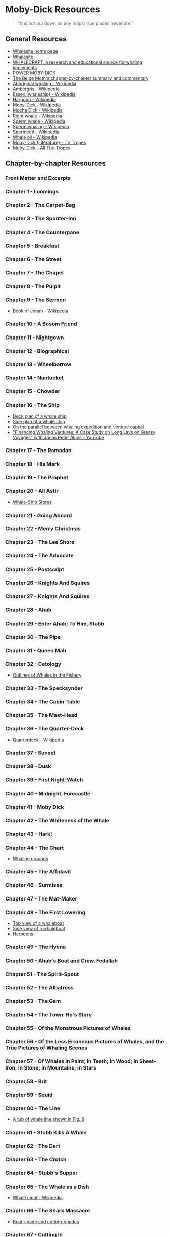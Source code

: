* Moby-Dick Resources
  :PROPERTIES:
  :CUSTOM_ID: moby-dick-resources
  :END:
#+begin_quote
  "It is not put down on any maps; true places never are."
#+end_quote
** General Resources
   :PROPERTIES:
   :CUSTOM_ID: general-resources
   :END:
- [[https://whalesite.org/][Whalesite home page]]
- [[https://whalesite.org/whaling/index.htm][Whalesite]]
- [[https://whalesite.org/whaling/whalecraft/index.html][WHALECRAFT, a research and educational source for whaling implements]]
- [[http://www.powermobydick.com/][POWER MOBY-DICK]]
- [[https://beigemoth.blog/moby-dick/][The Beige Moth's chapter-by-chapter summary and commentary]]
- [[https://en.wikipedia.org/wiki/Aboriginal_whaling][Aboriginal whaling - Wikipedia]]
- [[https://en.wikipedia.org/wiki/Ambergris][Ambergris - Wikipedia]]
- [[https://en.wikipedia.org/wiki/Essex_(whaleship)][Essex (whaleship) - Wikipedia]]
- [[https://en.wikipedia.org/wiki/Harpoon][Harpoon - Wikipedia]]
- [[https://en.wikipedia.org/wiki/Moby-Dick][Moby-Dick - Wikipedia]]
- [[https://en.wikipedia.org/wiki/Mocha_Dick][Mocha Dick - Wikipedia]]
- [[https://en.wikipedia.org/wiki/Right_whale][Right whale - Wikipedia]]
- [[https://en.wikipedia.org/wiki/Sperm_whale][Sperm whale - Wikipedia]]
- [[https://en.wikipedia.org/wiki/Sperm_whaling][Sperm whaling - Wikipedia]]
- [[https://en.wikipedia.org/wiki/Spermaceti][Spermceti - Wikipedia]]
- [[https://en.wikipedia.org/wiki/Whale_oil][Whale oil - Wikipedia]]
- [[https://tvtropes.org/pmwiki/pmwiki.php/Literature/MobyDick][Moby-Dick (Literature) - TV Tropes]]
- [[https://allthetropes.org/wiki/Moby-Dick][Moby-Dick - All The Tropes]]
  
** Chapter-by-chapter Resources
   :PROPERTIES:
   :CUSTOM_ID: chapter-by-chapter-resources
   :END:
*** Front Matter and Excerpts
    :PROPERTIES:
    :CUSTOM_ID: front-matter-and-excerpts
    :END:
*** Chapter 1 - Loomings
    :PROPERTIES:
    :CUSTOM_ID: chapter-1---loomings
    :END:
*** Chapter 2 - The Carpet-Bag
    :PROPERTIES:
    :CUSTOM_ID: chapter-2---the-carpet-bag
    :END:
*** Chapter 3 - The Spouter-Inn
    :PROPERTIES:
    :CUSTOM_ID: chapter-3---the-spouter-inn
    :END:
*** Chapter 4 - The Counterpane
    :PROPERTIES:
    :CUSTOM_ID: chapter-4---the-counterpane
    :END:
*** Chapter 5 - Breakfast
    :PROPERTIES:
    :CUSTOM_ID: chapter-5---breakfast
    :END:
*** Chapter 6 - The Street
    :PROPERTIES:
    :CUSTOM_ID: chapter-6---the-street
    :END:
*** Chapter 7 - The Chapel
    :PROPERTIES:
    :CUSTOM_ID: chapter-7---the-chapel
    :END:
*** Chapter 8 - The Pulpit
    :PROPERTIES:
    :CUSTOM_ID: chapter-8---the-pulpit
    :END:
*** Chapter 9 - The Sermon
    :PROPERTIES:
    :CUSTOM_ID: chapter-9---the-sermon
    :END:
- [[https://en.wikipedia.org/wiki/Book_of_Jonah#][Book of Jonah -
  Wikipedia]]

*** Chapter 10 - A Bosom Friend
    :PROPERTIES:
    :CUSTOM_ID: chapter-10---a-bosom-friend
    :END:
*** Chapter 11 - Nightgown
    :PROPERTIES:
    :CUSTOM_ID: chapter-11---nightgown
    :END:
*** Chapter 12 - Biographical
    :PROPERTIES:
    :CUSTOM_ID: chapter-12---biographical
    :END:


*** Chapter 13 - Wheelbarrow
    :PROPERTIES:
    :CUSTOM_ID: chapter-13---wheelbarrow
    :END:
*** Chapter 14 - Nantucket
    :PROPERTIES:
    :CUSTOM_ID: chapter-14---nantucket
    :END:
*** Chapter 15 - Chowder
    :PROPERTIES:
    :CUSTOM_ID: chapter-15---chowder
    :END:
*** Chapter 16 - The Ship
    :PROPERTIES:
    :CUSTOM_ID: chapter-16---the-ship
    :END:
- [[https://whalesite.org/whaling/plate189-1.htm][Deck plan of a whale
  ship]]
- [[https://whalesite.org/whaling/plate189-2.htm][Side plan of a whale
  ship]]
- [[https://nha.org/research/nantucket-history/history-topics/short-lays-on-greasy-voyages-whaling-and-venture-capital/][On
  the parallel between whaling expedition and venture captial]]
- [[https://www.youtube.com/watch?v=RnqIMI_Epeo]["Financing Whaling Ventures: A Case Study on Long Lays on Greasy Voyages" with Jonas Peter Akins - YouTube]]

*** Chapter 17 - The Ramadan
    :PROPERTIES:
    :CUSTOM_ID: chapter-17---the-ramadan
    :END:
*** Chapter 18 - His Mark
    :PROPERTIES:
    :CUSTOM_ID: chapter-18---his-mark
    :END:
*** Chapter 19 - The Prophet
    :PROPERTIES:
    :CUSTOM_ID: chapter-19---the-prophet
    :END:
*** Chapter 20 - All Astir
    :PROPERTIES:
    :CUSTOM_ID: chapter-20---all-astir
    :END:
- [[https://whalesite.org/whaling/stores.htm][Whale-Ship Stores]]

*** Chapter 21 - Going Aboard
    :PROPERTIES:
    :CUSTOM_ID: chapter-21---going-aboard
    :END:
*** Chapter 22 - Merry Christmas
    :PROPERTIES:
    :CUSTOM_ID: chapter-22---merry-christmas
    :END:
*** Chapter 23 - The Lee Shore
    :PROPERTIES:
    :CUSTOM_ID: chapter-23---the-lee-shore
    :END:
*** Chapter 24 - The Advocate
    :PROPERTIES:
    :CUSTOM_ID: chapter-24---the-advocate
    :END:
*** Chapter 25 - Postscript
    :PROPERTIES:
    :CUSTOM_ID: chapter-25---postscript
    :END:
*** Chapter 26 - Knights And Squires
    :PROPERTIES:
    :CUSTOM_ID: chapter-26---knights-and-squires
    :END:
*** Chapter 27 - Knights And Squires
    :PROPERTIES:
    :CUSTOM_ID: chapter-27---knights-and-squires
    :END:
*** Chapter 28 - Ahab
    :PROPERTIES:
    :CUSTOM_ID: chapter-28---ahab
    :END:
*** Chapter 29 - Enter Ahab; To Him, Stubb
    :PROPERTIES:
    :CUSTOM_ID: chapter-29---enter-ahab-to-him-stubb
    :END:
*** Chapter 30 - The Pipe
    :PROPERTIES:
    :CUSTOM_ID: chapter-30---the-pipe
    :END:
*** Chapter 31 - Queen Mab
    :PROPERTIES:
    :CUSTOM_ID: chapter-31---queen-mab
    :END:
*** Chapter 32 - Cetology
    :PROPERTIES:
    :CUSTOM_ID: chapter-32---cetology
    :END:
- [[https://whalesite.org/whaling/plate184.htm][Outlines of Whales in
  the Fishery]]

*** Chapter 33 - The Specksynder
    :PROPERTIES:
    :CUSTOM_ID: chapter-33---the-specksynder
    :END:
*** Chapter 34 - The Cabin-Table
    :PROPERTIES:
    :CUSTOM_ID: chapter-34---the-cabin-table
    :END:
*** Chapter 35 - The Mast-Head
    :PROPERTIES:
    :CUSTOM_ID: chapter-35---the-mast-head
    :END:
*** Chapter 36 - The Quarter-Deck
    :PROPERTIES:
    :CUSTOM_ID: chapter-36---the-quarter-deck
    :END:
- [[https://en.wikipedia.org/wiki/Quarterdeck][Quarterdeck - Wikipedia]]

*** Chapter 37 - Sunset
    :PROPERTIES:
    :CUSTOM_ID: chapter-37---sunset
    :END:
*** Chapter 38 - Dusk
    :PROPERTIES:
    :CUSTOM_ID: chapter-38---dusk
    :END:
*** Chapter 39 - First Night-Watch
    :PROPERTIES:
    :CUSTOM_ID: chapter-39---first-night-watch
    :END:
*** Chapter 40 - Midnight, Forecastle
    :PROPERTIES:
    :CUSTOM_ID: chapter-40---midnight-forecastle
    :END:
*** Chapter 41 - Moby Dick
    :PROPERTIES:
    :CUSTOM_ID: chapter-41---moby-dick
    :END:
*** Chapter 42 - The Whiteness of the Whale
    :PROPERTIES:
    :CUSTOM_ID: chapter-42---the-whiteness-of-the-whale
    :END:
*** Chapter 43 - Hark!
    :PROPERTIES:
    :CUSTOM_ID: chapter-43---hark
    :END:
*** Chapter 44 - The Chart
    :PROPERTIES:
    :CUSTOM_ID: chapter-44---the-chart
    :END:
- [[https://whalesite.org/whaling/plate183.htm][Whaling grounds]]

*** Chapter 45 - The Affidavit
    :PROPERTIES:
    :CUSTOM_ID: chapter-45---the-affidavit
    :END:
*** Chapter 46 - Surmises
    :PROPERTIES:
    :CUSTOM_ID: chapter-46---surmises
    :END:
*** Chapter 47 - The Mat-Maker
    :PROPERTIES:
    :CUSTOM_ID: chapter-47---the-mat-maker
    :END:
*** Chapter 48 - The First Lowering
    :PROPERTIES:
    :CUSTOM_ID: chapter-48---the-first-lowering
    :END:
- [[https://whalesite.org/whaling/plate191.htm][Top view of a
  whaleboat]]
- [[https://whalesite.org/whaling/plate192.htm][Side view of a
  whaleboat]]
- [[https://whalesite.org/whaling/plate194.htm][Harpoons]]

*** Chapter 49 - The Hyena
    :PROPERTIES:
    :CUSTOM_ID: chapter-49---the-hyena
    :END:
*** Chapter 50 - Ahab's Boat and Crew. Fedallah
    :PROPERTIES:
    :CUSTOM_ID: chapter-50---ahabs-boat-and-crew.-fedallah
    :END:
*** Chapter 51 - The Spirit-Spout
    :PROPERTIES:
    :CUSTOM_ID: chapter-51---the-spirit-spout
    :END:
*** Chapter 52 - The Albatross
    :PROPERTIES:
    :CUSTOM_ID: chapter-52---the-albatross
    :END:
*** Chapter 53 - The Gam
    :PROPERTIES:
    :CUSTOM_ID: chapter-53---the-gam
    :END:
*** Chapter 54 - The Town-Ho's Story
    :PROPERTIES:
    :CUSTOM_ID: chapter-54---the-town-hos-story
    :END:
*** Chapter 55 - Of the Monstrous Pictures of Whales
    :PROPERTIES:
    :CUSTOM_ID: chapter-55---of-the-monstrous-pictures-of-whales
    :END:
*** Chapter 56 - Of the Less Erroneous Pictures of Whales, and the True Pictures of Whaling Scenes
    :PROPERTIES:
    :CUSTOM_ID: chapter-56---of-the-less-erroneous-pictures-of-whales-and-the-true-pictures-of-whaling-scenes
    :END:
*** Chapter 57 - Of Whales in Paint; in Teeth; in Wood; in Sheet-Iron; in Stone; in Mountains; in Stars
    :PROPERTIES:
    :CUSTOM_ID: chapter-57---of-whales-in-paint-in-teeth-in-wood-in-sheet-iron-in-stone-in-mountains-in-stars
    :END:
*** Chapter 58 - Brit
    :PROPERTIES:
    :CUSTOM_ID: chapter-58---brit
    :END:
*** Chapter 59 - Squid
    :PROPERTIES:
    :CUSTOM_ID: chapter-59---squid
    :END:
*** Chapter 60 - The Line
    :PROPERTIES:
    :CUSTOM_ID: chapter-60---the-line
    :END:
- [[https://whalesite.org/whaling/plate193.htm][A tub of whale line
  shown in Fig. 8]]

*** Chapter 61 - Stubb Kills A Whale
    :PROPERTIES:
    :CUSTOM_ID: chapter-61---stubb-kills-a-whale
    :END:
*** Chapter 62 - The Dart
    :PROPERTIES:
    :CUSTOM_ID: chapter-62---the-dart
    :END:
*** Chapter 63 - The Crotch
    :PROPERTIES:
    :CUSTOM_ID: chapter-63---the-crotch
    :END:
*** Chapter 64 - Stubb's Supper
    :PROPERTIES:
    :CUSTOM_ID: chapter-64---stubbs-supper
    :END:
*** Chapter 65 - The Whale as a Dish
    :PROPERTIES:
    :CUSTOM_ID: chapter-65---the-whale-as-a-dish
    :END:
- [[https://en.wikipedia.org/wiki/Whale_meat][Whale meat - Wikipedia]]

*** Chapter 66 - The Shark Massacre
    :PROPERTIES:
    :CUSTOM_ID: chapter-66---the-shark-massacre
    :END:
- [[https://whalesite.org/whaling/plate205.htm][Boat-spade and
  cutting-spades]]

*** Chapter 67 - Cutting In
    :PROPERTIES:
    :CUSTOM_ID: chapter-67---cutting-in
    :END:
- [[https://en.wikipedia.org/wiki/Flensing][Flensing on Wikipedia]],
  useful for visualizing the cutting process.
- [[https://whalesite.org/whaling/plate206.htm][Cutting-tackle used in
  "cutting in" the whale]]

*** Chapter 68 - The Blanket
    :PROPERTIES:
    :CUSTOM_ID: chapter-68---the-blanket
    :END:
- [[https://en.wikipedia.org/wiki/Blubber][Blubber - Wikipedia]]

*** Chapter 69 - The Funeral
    :PROPERTIES:
    :CUSTOM_ID: chapter-69---the-funeral
    :END:
*** Chapter 70 - The Sphynx
    :PROPERTIES:
    :CUSTOM_ID: chapter-70---the-sphynx
    :END:
*** Chapter 71 - The Jeroboam's Story
    :PROPERTIES:
    :CUSTOM_ID: chapter-71---the-jeroboams-story
    :END:
*** Chapter 72 - The Monkey Rope
    :PROPERTIES:
    :CUSTOM_ID: chapter-72---the-monkey-rope
    :END:
*** Chapter 73 - Stubb and Flask Kill a Right Whale; and Then Have a Talk Over Him
    :PROPERTIES:
    :CUSTOM_ID: chapter-73---stubb-and-flask-kill-a-right-whale-and-then-have-a-talk-over-him
    :END:
*** Chapter 74 - The Sperm Whale's Head---Contrasted View
    :PROPERTIES:
    :CUSTOM_ID: chapter-74---the-sperm-whales-headcontrasted-view
    :END:
- [[https://whalesite.org/whaling/plate204.htm][Diagram of bowhead and
  sperm whales, showing methods of cutting in.]]

*** Chapter 75 - The Right Whale's Head---Contrasted View
    :PROPERTIES:
    :CUSTOM_ID: chapter-75---the-right-whales-headcontrasted-view
    :END:
*** Chapter 76 - The Battering-Ram
    :PROPERTIES:
    :CUSTOM_ID: chapter-76---the-battering-ram
    :END:
*** Chapter 77 - The Great Heidelburgh Tun
    :PROPERTIES:
    :CUSTOM_ID: chapter-77---the-great-heidelburgh-tun
    :END:
- [[https://commons.wikimedia.org/wiki/File:Sperm_whale_head_anatomy_(skull_cutaway).svg][Sperm
  whale head anatomy]]

*** Chapter 78 - Cistern and Buckets
    :PROPERTIES:
    :CUSTOM_ID: chapter-78---cistern-and-buckets
    :END:
*** Chapter 79 - The Prairie
    :PROPERTIES:
    :CUSTOM_ID: chapter-79---the-prairie
    :END:
*** Chapter 80 - The Nut
    :PROPERTIES:
    :CUSTOM_ID: chapter-80---the-nut
    :END:
*** Chapter 81 - The Pequod Meets the Virgin
    :PROPERTIES:
    :CUSTOM_ID: chapter-81---the-pequod-meets-the-virgin
    :END:
*** Chapter 82 - The Honor and Glory of Whaling
    :PROPERTIES:
    :CUSTOM_ID: chapter-82---the-honor-and-glory-of-whaling
    :END:
*** Chapter 83 - Jonah Historically Regarded
    :PROPERTIES:
    :CUSTOM_ID: chapter-83---jonah-historically-regarded
    :END:
*** Chapter 84 - Pitchpoling
    :PROPERTIES:
    :CUSTOM_ID: chapter-84---pitchpoling
    :END:
*** Chapter 85 - The Fountain
    :PROPERTIES:
    :CUSTOM_ID: chapter-85---the-fountain
    :END:

- [[https://en.wikipedia.org/wiki/Blowhole_(anatomy)][Blowhole (anatomy) - Wikipedia]]

*** Chapter 86 - The Tail
    :PROPERTIES:
    :CUSTOM_ID: chapter-86---the-tail
    :END:

- [[https://en.wikipedia.org/wiki/Sperm_whale#Biology][Sperm whale morphology]]

*** Chapter 87 - The Grand Armada
    :PROPERTIES:
    :CUSTOM_ID: chapter-87---the-grand-armada
    :END:

- [[https://en.wikipedia.org/wiki/Drogue][Drogue - Wikipedia]]
- [[https://en.wikipedia.org/wiki/Sperm_whale#Relations_within_the_species][Social behaviors of sperm whale]]

*** Chapter 88 - Schools and Schoolmasters
    :PROPERTIES:
    :CUSTOM_ID: chapter-88---schools-and-schoolmasters
    :END:
*** Chapter 89 - Fast-Fish and Loose-Fish
    :PROPERTIES:
    :CUSTOM_ID: chapter-89---fast-fish-and-loose-fish
    :END:
*** Chapter 90 - Heads or Tails
    :PROPERTIES:
    :CUSTOM_ID: chapter-90---heads-or-tails
    :END:
*** Chapter 91 - The Pequod Meets the Rose-Bud
    :PROPERTIES:
    :CUSTOM_ID: chapter-91---the-pequod-meets-the-rose-bud
    :END:
*** Chapter 92 - Ambergris
    :PROPERTIES:
    :CUSTOM_ID: chapter-92---ambergris
    :END:
*** Chapter 93 - The Castaway
    :PROPERTIES:
    :CUSTOM_ID: chapter-93---the-castaway
    :END:
*** Chapter 94 - A Squeeze of the Hand
    :PROPERTIES:
    :CUSTOM_ID: chapter-94---a-squeeze-of-the-hand
    :END:
*** Chapter 95 - The Cassock
    :PROPERTIES:
    :CUSTOM_ID: chapter-95---the-cassock
    :END:
*** Chapter 96 - The Try-Works
    :PROPERTIES:
    :CUSTOM_ID: chapter-96---the-try-works
    :END:
*** Chapter 97 - The Lamp
    :PROPERTIES:
    :CUSTOM_ID: chapter-97---the-lamp
    :END:
*** Chapter 98 - Stowing Down and Clearing Up
    :PROPERTIES:
    :CUSTOM_ID: chapter-98---stowing-down-and-clearing-up
    :END:
*** Chapter 99 - The Doubloon
    :PROPERTIES:
    :CUSTOM_ID: chapter-99---the-doubloon
    :END:
*** Chapter 100 - Leg and Arm: The Pequod, of Nantucket, Meets the Samuel Enderby, Of London
    :PROPERTIES:
    :CUSTOM_ID: chapter-100---leg-and-arm-the-pequod-of-nantucket-meets-the-samuel-enderby-of-london
    :END:
*** Chapter 101 - The Decanter
    :PROPERTIES:
    :CUSTOM_ID: chapter-101---the-decanter
    :END:
*** Chapter 102 - A Bower in the Arsacides
    :PROPERTIES:
    :CUSTOM_ID: chapter-102---a-bower-in-the-arsacides
    :END:
*** Chapter 103 - Measurement of the Whale's Skeleton
    :PROPERTIES:
    :CUSTOM_ID: chapter-103---measurement-of-the-whales-skeleton
    :END:
*** Chapter 104 - The Fossil Whale
    :PROPERTIES:
    :CUSTOM_ID: chapter-104---the-fossil-whale
    :END:
*** Chapter 105 - Does the Whale's Magnitude Diminish?---Will he Perish?
    :PROPERTIES:
    :CUSTOM_ID: chapter-105---does-the-whales-magnitude-diminishwill-he-perish
    :END:
*** Chapter 106 - Ahab's Leg
    :PROPERTIES:
    :CUSTOM_ID: chapter-106---ahabs-leg
    :END:
*** Chapter 107 - The Carpenter
    :PROPERTIES:
    :CUSTOM_ID: chapter-107---the-carpenter
    :END:
*** Chapter 108 - Ahab and the Carpenter
    :PROPERTIES:
    :CUSTOM_ID: chapter-108---ahab-and-the-carpenter
    :END:
*** Chapter 109 - Ahab and Starbuck in the Cabin
    :PROPERTIES:
    :CUSTOM_ID: chapter-109---ahab-and-starbuck-in-the-cabin
    :END:
*** Chapter 110 - Queequeg in his Coffin
    :PROPERTIES:
    :CUSTOM_ID: chapter-110---queequeg-in-his-coffin
    :END:
*** Chapter 111 - The Pacific
    :PROPERTIES:
    :CUSTOM_ID: chapter-111---the-pacific
    :END:
*** Chapter 112 - The Blacksmith
    :PROPERTIES:
    :CUSTOM_ID: chapter-112---the-blacksmith
    :END:
*** Chapter 113 - The Forge
    :PROPERTIES:
    :CUSTOM_ID: chapter-113---the-forge
    :END:
*** Chapter 114 - The Gilder
    :PROPERTIES:
    :CUSTOM_ID: chapter-114---the-gilder
    :END:
*** Chapter 115 - The Pequod Meets The Bachelor
    :PROPERTIES:
    :CUSTOM_ID: chapter-115---the-pequod-meets-the-bachelor
    :END:
*** Chapter 116 - The Dying Whale
    :PROPERTIES:
    :CUSTOM_ID: chapter-116---the-dying-whale
    :END:
*** Chapter 117 - The Whale Watch
    :PROPERTIES:
    :CUSTOM_ID: chapter-117---the-whale-watch
    :END:
*** Chapter 118 - The Quadrant
    :PROPERTIES:
    :CUSTOM_ID: chapter-118---the-quadrant
    :END:
*** Chapter 119 - The Candles
    :PROPERTIES:
    :CUSTOM_ID: chapter-119---the-candles
    :END:
*** Chapter 120 - The Deck Towards the End of the First Night Watch
    :PROPERTIES:
    :CUSTOM_ID: chapter-120---the-deck-towards-the-end-of-the-first-night-watch
    :END:
*** Chapter 121 - Midnight---The Forecastle Bulwarks
    :PROPERTIES:
    :CUSTOM_ID: chapter-121---midnightthe-forecastle-bulwarks
    :END:
*** Chapter 122 - Midnight Aloft---Thunder and Lightning
    :PROPERTIES:
    :CUSTOM_ID: chapter-122---midnight-aloftthunder-and-lightning
    :END:
*** Chapter 123 - The Musket
    :PROPERTIES:
    :CUSTOM_ID: chapter-123---the-musket
    :END:
*** Chapter 124 - The Needle
    :PROPERTIES:
    :CUSTOM_ID: chapter-124---the-needle
    :END:
*** Chapter 125 - The Log and Line
    :PROPERTIES:
    :CUSTOM_ID: chapter-125---the-log-and-line
    :END:
*** Chapter 126 - The Life-Buoy
    :PROPERTIES:
    :CUSTOM_ID: chapter-126---the-life-buoy
    :END:
*** Chapter 127 - The Deck
    :PROPERTIES:
    :CUSTOM_ID: chapter-127---the-deck
    :END:
*** Chapter 128 - The Pequod Meets the Rachel
    :PROPERTIES:
    :CUSTOM_ID: chapter-128---the-pequod-meets-the-rachel
    :END:
*** Chapter 129 - The Cabin
    :PROPERTIES:
    :CUSTOM_ID: chapter-129---the-cabin
    :END:
*** Chapter 130 - The Hat
    :PROPERTIES:
    :CUSTOM_ID: chapter-130---the-hat
    :END:
*** Chapter 131 - The Pequod Meets the Delight
    :PROPERTIES:
    :CUSTOM_ID: chapter-131---the-pequod-meets-the-delight
    :END:
*** Chapter 132 - The Symphony
    :PROPERTIES:
    :CUSTOM_ID: chapter-132---the-symphony
    :END:
*** Chapter 133 - The Chase---First Day
    :PROPERTIES:
    :CUSTOM_ID: chapter-133---the-chasefirst-day
    :END:
*** Chapter 134 - The Chase---Second Day
    :PROPERTIES:
    :CUSTOM_ID: chapter-134---the-chasesecond-day
    :END:
*** Chapter 135 - The Chase---Third Day
    :PROPERTIES:
    :CUSTOM_ID: chapter-135---the-chasethird-day
    :END:
*** Epilogue
    :PROPERTIES:
    :CUSTOM_ID: epilogue
    :END:
